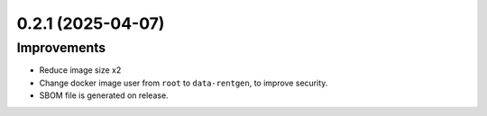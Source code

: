 0.2.1 (2025-04-07)
==================

Improvements
------------

- Reduce image size x2
- Change docker image user from ``root`` to ``data-rentgen``, to improve security.
- SBOM file is generated on release.
